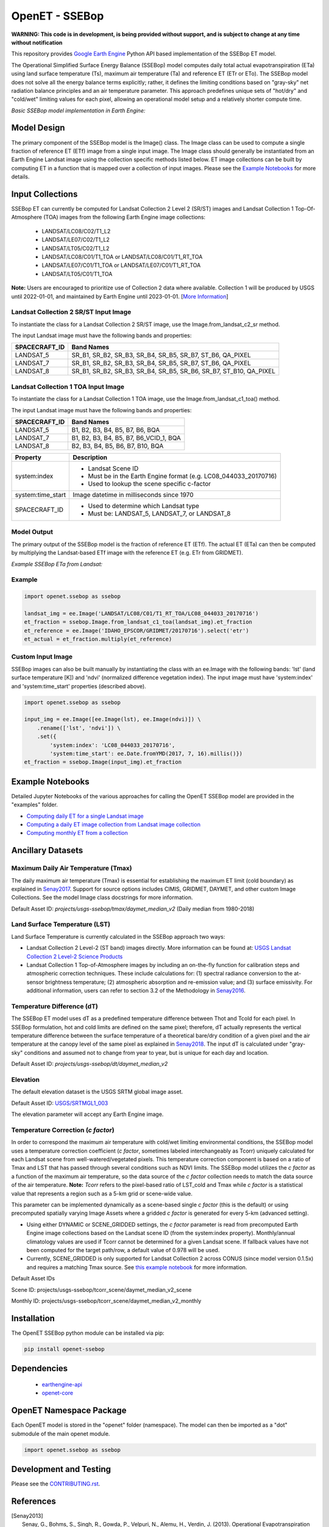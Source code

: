 ===============
OpenET - SSEBop
===============

|version| |build| |codecov|

**WARNING: This code is in development, is being provided without support, and is subject to change at any time without notification**

This repository provides `Google Earth Engine <https://earthengine.google.com/>`__ Python API based implementation of the SSEBop ET model.

The Operational Simplified Surface Energy Balance (SSEBop) model computes daily total actual evapotranspiration (ETa) using land surface temperature (Ts), maximum air temperature (Ta) and reference ET (ETr or ETo).
The SSEBop model does not solve all the energy balance terms explicitly; rather, it defines the limiting conditions based on "gray-sky" net radiation balance principles and an air temperature parameter.
This approach predefines unique sets of "hot/dry" and "cold/wet" limiting values for each pixel, allowing an operational model setup and a relatively shorter compute time.

*Basic SSEBop model implementation in Earth Engine:*

.. image:: docs/SSEBop_GEE_diagram.jpg

Model Design
============

The primary component of the SSEBop model is the Image() class.  The Image class can be used to compute a single fraction of reference ET (ETf) image from a single input image.  The Image class should generally be instantiated from an Earth Engine Landsat image using the collection specific methods listed below.  ET image collections can be built by computing ET in a function that is mapped over a collection of input images.  Please see the `Example Notebooks`_ for more details.

Input Collections
=================

SSEBop ET can currently be computed for Landsat Collection 2 Level 2 (SR/ST) images and Landsat Collection 1 Top-Of-Atmosphere (TOA) images from the following Earth Engine image collections:

 * LANDSAT/LC08/C02/T1_L2
 * LANDSAT/LE07/C02/T1_L2
 * LANDSAT/LT05/C02/T1_L2
 * LANDSAT/LC08/C01/T1_TOA or LANDSAT/LC08/C01/T1_RT_TOA
 * LANDSAT/LE07/C01/T1_TOA or LANDSAT/LE07/C01/T1_RT_TOA
 * LANDSAT/LT05/C01/T1_TOA


**Note:** Users are encouraged to prioritize use of Collection 2 data where available. Collection 1 will be produced by USGS until 2022-01-01, and maintained by Earth Engine until 2023-01-01. [`More Information <https://developers.google.com/earth-engine/guides/landsat#landsat-collection-status>`__]

Landsat Collection 2 SR/ST Input Image
------------------------------------

To instantiate the class for a Landsat Collection 2 SR/ST image, use the Image.from_landsat_c2_sr method.

The input Landsat image must have the following bands and properties:

=================  ======================================
SPACECRAFT_ID      Band Names
=================  ======================================
LANDSAT_5          SR_B1, SR_B2, SR_B3, SR_B4, SR_B5, SR_B7, ST_B6, QA_PIXEL
LANDSAT_7          SR_B1, SR_B2, SR_B3, SR_B4, SR_B5, SR_B7, ST_B6, QA_PIXEL
LANDSAT_8          SR_B1, SR_B2, SR_B3, SR_B4, SR_B5, SR_B6, SR_B7, ST_B10, QA_PIXEL
=================  ======================================

Landsat Collection 1 TOA Input Image
------------------------------------

To instantiate the class for a Landsat Collection 1 TOA image, use the Image.from_landsat_c1_toa() method.

The input Landsat image must have the following bands and properties:

=================  ======================================
SPACECRAFT_ID      Band Names
=================  ======================================
LANDSAT_5          B1, B2, B3, B4, B5, B7, B6, BQA
LANDSAT_7          B1, B2, B3, B4, B5, B7, B6_VCID_1, BQA
LANDSAT_8          B2, B3, B4, B5, B6, B7, B10, BQA
=================  ======================================

=================  =============================================
Property           Description
=================  =============================================
system:index       - Landsat Scene ID
                   - Must be in the Earth Engine format (e.g. LC08_044033_20170716)
                   - Used to lookup the scene specific c-factor
system:time_start  Image datetime in milliseconds since 1970
SPACECRAFT_ID      - Used to determine which Landsat type
                   - Must be: LANDSAT_5, LANDSAT_7, or LANDSAT_8
=================  =============================================

Model Output
------------

The primary output of the SSEBop model is the fraction of reference ET (ETf).  The actual ET (ETa) can then be computed by multiplying the Landsat-based ETf image with the reference ET (e.g. ETr from GRIDMET).

*Example SSEBop ETa from Landsat:*

.. image:: docs/ET_example.PNG

Example
-------

.. code-block:: python

    import openet.ssebop as ssebop

    landsat_img = ee.Image('LANDSAT/LC08/C01/T1_RT_TOA/LC08_044033_20170716')
    et_fraction = ssebop.Image.from_landsat_c1_toa(landsat_img).et_fraction
    et_reference = ee.Image('IDAHO_EPSCOR/GRIDMET/20170716').select('etr')
    et_actual = et_fraction.multiply(et_reference)

Custom Input Image
------------------

SSEBop images can also be built manually by instantiating the class with an ee.Image with the following bands: 'lst' (land surface temperature [K]) and 'ndvi' (normalized difference vegetation index).  The input image must have 'system:index' and 'system:time_start' properties (described above).

.. code-block:: python

    import openet.ssebop as ssebop

    input_img = ee.Image([ee.Image(lst), ee.Image(ndvi)]) \
        .rename(['lst', 'ndvi']) \
        .set({
            'system:index': 'LC08_044033_20170716',
            'system:time_start': ee.Date.fromYMD(2017, 7, 16).millis()})
    et_fraction = ssebop.Image(input_img).et_fraction

Example Notebooks
=================

Detailed Jupyter Notebooks of the various approaches for calling the OpenET SSEBop model are provided in the "examples" folder.

+ `Computing daily ET for a single Landsat image <examples/single_image.ipynb>`__
+ `Computing a daily ET image collection from Landsat image collection <examples/collection_overpass.ipynb>`__
+ `Computing monthly ET from a collection <examples/collection_interpolate.ipynb>`__

Ancillary Datasets
==================

Maximum Daily Air Temperature (Tmax)
------------------------------------
The daily maximum air temperature (Tmax) is essential for establishing the maximum ET limit (cold boundary) as explained in Senay2017_.
Support for source options includes CIMIS, GRIDMET, DAYMET, and other custom Image Collections. See the model Image class docstrings for more information.

Default Asset ID: *projects/usgs-ssebop/tmax/daymet_median_v2* (Daily median from 1980-2018)

Land Surface Temperature (LST)
------------------------
Land Surface Temperature is currently calculated in the SSEBop approach two ways:

* Landsat Collection 2 Level-2 (ST band) images directly. More information can be found at: `USGS Landsat Collection 2 Level-2 Science Products <https://www.usgs.gov/core-science-systems/nli/landsat/landsat-collection-2-level-2-science-products>`__

* Landsat Collection 1 Top-of-Atmosphere images by including an on-the-fly function for calibration steps and atmospheric correction techniques. These include calculations for: (1) spectral radiance conversion to the at-sensor brightness temperature; (2) atmospheric absorption and re-emission value; and (3) surface emissivity. For additional information, users can refer to section 3.2 of the Methodology in Senay2016_.

Temperature Difference (dT)
----------------------
The SSEBop ET model uses dT as a predefined temperature difference between Thot and Tcold for each pixel.
In SSEBop formulation, hot and cold limits are defined on the same pixel; therefore, dT actually represents the vertical temperature difference between the surface temperature of a theoretical bare/dry condition of a given pixel and the air temperature at the canopy level of the same pixel as explained in Senay2018_. The input dT is calculated under "gray-sky" conditions and assumed not to change from year to year, but is unique for each day and location.

Default Asset ID: *projects/usgs-ssebop/dt/daymet_median_v2*

Elevation
---------
The default elevation dataset is the USGS SRTM global image asset.

Default Asset ID: `USGS/SRTMGL1_003 <https://developers.google.com/earth-engine/datasets/catalog/USGS_SRTMGL1_003>`__

The elevation parameter will accept any Earth Engine image.

Temperature Correction (*c factor*)
----------------
In order to correspond the maximum air temperature with cold/wet limiting environmental conditions, the SSEBop model uses a temperature correction coefficient (*c factor*, sometimes labeled interchangeably as Tcorr) uniquely calculated for each Landsat scene from well-watered/vegetated pixels.
This temperature correction component is based on a ratio of Tmax and LST that has passed through several conditions such as NDVI limits. The SSEBop model utilizes the *c factor* as a function of the maximum air temperature, so the data source of the *c factor* collection needs to match the data source of the air temperature. **Note:** *Tcorr* refers to the pixel-based ratio of LST_cold and Tmax while *c factor* is a statistical value that represents a region such as a 5-km grid or scene-wide value.

.. image:: docs/GriddedCfactor_example.png

This parameter can be implemented dynamically as a scene-based single *c factor* (this is the default) or using precomputed spatially varying Image Assets where a gridded *c factor* is generated for every 5-km (advanced setting).

* Using either DYNAMIC or SCENE_GRIDDED settings, the *c factor* parameter is read from precomputed Earth Engine image collections based on the Landsat scene ID (from the system:index property). Monthly/annual climatology values are used if Tcorr cannot be determined for a given Landsat scene. If fallback values have not been computed for the target path/row, a default value of 0.978 will be used.
* Currently, SCENE_GRIDDED is only supported for Landsat Collection 2 across CONUS (since model version 0.1.5x) and requires a matching Tmax source. See `this example notebook <examples/tcorr_gridded.ipynb>`__ for more information.

Default Asset IDs

Scene ID: projects/usgs-ssebop/tcorr_scene/daymet_median_v2_scene

Monthly ID: projects/usgs-ssebop/tcorr_scene/daymet_median_v2_monthly

Installation
============

The OpenET SSEBop python module can be installed via pip:

.. code-block:: console

    pip install openet-ssebop

Dependencies
============

 * `earthengine-api <https://github.com/google/earthengine-api>`__
 * `openet-core <https://github.com/Open-ET/openet-core-beta>`__

OpenET Namespace Package
========================

Each OpenET model is stored in the "openet" folder (namespace).  The model can then be imported as a "dot" submodule of the main openet module.

.. code-block:: console

    import openet.ssebop as ssebop

Development and Testing
=======================

Please see the `CONTRIBUTING.rst <CONTRIBUTING.rst>`__.

References
==========

.. _references:

.. [Senay2013]
 | Senay, G., Bohms, S., Singh, R., Gowda, P., Velpuri, N., Alemu, H., Verdin, J. (2013). Operational Evapotranspiration Mapping Using Remote Sensing and Weather Datasets: A New Parameterization for the SSEB Approach. *Journal of the American Water Resources Association*, 49(3).
 | `https://doi.org/10.1111/jawr.12057 <https://doi.org/10.1111/jawr.12057>`__
.. [Senay2016]
 | Senay, G., Friedrichs, M., Singh, R., Velpui, N. (2016). Evaluating Landsat 8 evapotranspiration for water use mapping in the Colorado River Basin. *Remote Sensing of Environment*, 185.
 | `https://doi.org/10.1016/j.rse.2015.12.043 <https://doi.org/10.1016/j.rse.2015.12.043>`__
.. [Senay2017]
 | Senay, G., Schauer, M., Friedrichs, M., Manohar, V., Singh, R. (2017). Satellite-based water use dynamics using historical Landsat data (1984\-2014) in the southwestern United States. *Remote Sensing of Environment*, 202.
 | `https://doi.org/10.1016/j.rse.2017.05.005 <https://doi.org/10.1016/j.rse.2017.05.005>`__
.. [Senay2018]
 | Senay, G. (2018). Satellite Psychrometric Formulation of the Operational Simplified Surface Energy Balance (SSEBop) Model for Quantifying and Mapping Evapotranspiration. *Applied Engineering in Agriculture*, 34(3).
 | `https://doi.org/10.13031/aea.12614 <https://doi.org/10.13031/aea.12614>`__
.. [Senay2019]
 | Senay, G., Schauer, M., Velpuri, N.M., Singh, R.K., Kagone, S., Friedrichs, M., Litvak, M.E., Douglas-Mankin, K.R. (2019). Long-Term (1986–2015) Crop Water Use Characterization over the Upper Rio Grande Basin of United States and Mexico Using Landsat-Based Evapotranspiration. *Remote Sensing*, 11(13):1587.
 | `https://doi.org/10.3390/rs11131587 <https://doi.org/10.3390/rs11131587>`__
.. [Schauer2019]
 | Schauer, M.,Senay, G. (2019). Characterizing Crop Water Use Dynamics in the Central Valley of California Using Landsat-Derived Evapotranspiration. *Remote Sensing*, 11(15):1782.
 | `https://doi.org/10.3390/rs11151782 <https://doi.org/10.3390/rs11151782>`__

.. |build| image:: https://github.com/Open-ET/openet-ssebop-beta/workflows/build/badge.svg
   :alt: Build status
   :target: https://github.com/Open-ET/openet-ssebop-beta
.. |version| image:: https://badge.fury.io/py/openet-ssebop.svg
   :alt: Latest version on PyPI
   :target: https://badge.fury.io/py/openet-ssebop
.. |codecov| image:: https://codecov.io/gh/Open-ET/openet-ssebop-beta/branch/master/graphs/badge.svg
   :alt: Coverage Status
   :target: https://codecov.io/gh/Open-ET/openet-ssebop-beta
